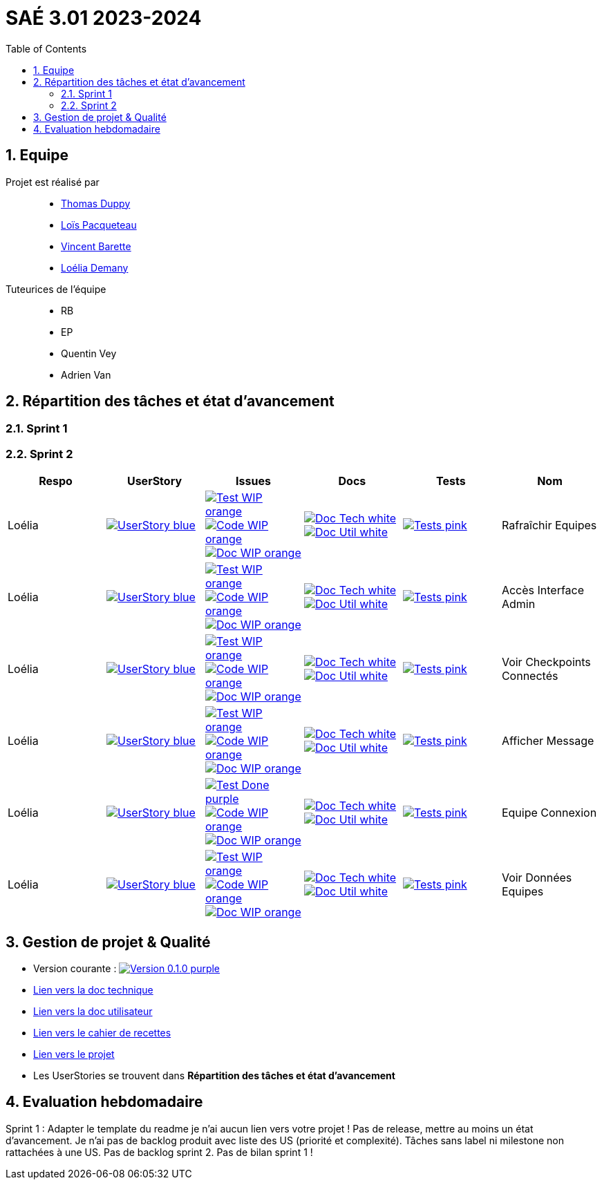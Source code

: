 = SAÉ 3.01 2023-2024
:icons: font
:models: models
:experimental:
:incremental:
:numbered:
:toc: macro
:window: _blank
:correction!:

// Useful definitions
:asciidoc: http://www.methods.co.nz/asciidoc[AsciiDoc]
:icongit: icon:git[]
:git: http://git-scm.com/[{icongit}]
:plantuml: https://plantuml.com/fr/[plantUML]
:vscode: https://code.visualstudio.com/[VS Code]
:badge: https://img.shields.io/badge/

ifndef::env-github[:icons: font]
// Specific to GitHub
ifdef::env-github[]
:correction:
:!toc-title:
:caution-caption: :fire:
:important-caption: :exclamation:
:note-caption: :paperclip:
:tip-caption: :bulb:
:warning-caption: :warning:
:icongit: Git
endif::[]

:baseURL: https://github.com/IUT-Blagnac/sae-3-01-devapp-g3a-5

toc::[]

== Equipe

Projet est réalisé par::

- https://github.com/thomasduppi[Thomas Duppy]
- https://github.com/loisPacqueteau[Loïs Pacqueteau]
- https://github.com/vincentEnRoueLibre[Vincent Barette]
- https://github.com/L-Demany[Loélia Demany]


Tuteurices de l'équipe::
- RB
- EP
- Quentin Vey
- Adrien Van

== Répartition des tâches et état d'avancement

=== Sprint 1

=== Sprint 2

:sp: 2

:vt: Vincent
:la: Loélia
:ts: Thomas
:lo: Loïs

:branch: master

:is_c_o: image:{badge}Code-WIP-orange.svg[link="{baseURL}/issues/
:is_c_c: image:{badge}Code-Done-purple.svg[link="{baseURL}/issues/
:is_d_o: image:{badge}Doc-WIP-orange.svg[link="{baseURL}/issues/
:is_d_c: image:{badge}Doc-Done-purple.svg[link="{baseURL}/issues/
:is_t_o: image:{badge}Test-WIP-orange.svg[link="{baseURL}/issues/
:is_t_c: image:{badge}Test-Done-purple.svg[link="{baseURL}/issues/


:us_: image:{badge}UserStory-blue.svg[link="{baseURL}/issues/

:doc_t: image:{badge}Doc-Tech-white.svg[link="{baseURL}/blob/{branch}/Documentation/Documentation%20technique.adoc#
:doc_u: image:{badge}Doc-Util-white.svg[link="{baseURL}/blob/{branch}/Documentation/Documentation%20utilisateur.adoc#

:tst: image:{badge}Tests-pink.svg[link="{baseURL}/blob/{branch}/Documentation/Cahier%20de%20tests.adoc#


[options="header"]
|=======================
|Respo|UserStory |Issues                                 |Docs                                        | Tests | Nom
|{la} |{us_}33"] |{is_t_o}34 "] {is_c_o}35 "] {is_d_o}36 "]|{doc_t}ihm_userphp "] {doc_u}i-introduction"]|{tst}rafraîchir-equipes"]|Rafraîchir Equipes
|{la} |{us_}37"] |{is_t_o}38 "] {is_c_o}39 "] {is_d_o}40 "]|{doc_t}ihm_userphp "] {doc_u}i-introduction"]|{tst}accès-interface-admin"]|Accès Interface Admin
|{la} |{us_}41"] |{is_t_o}42 "] {is_c_o}43 "] {is_d_o}44 "]|{doc_t}ihm_userphp "] {doc_u}i-introduction"]|{tst}voir-checkpoints-connectés"]|Voir Checkpoints Connectés
|{la} |{us_}45"] |{is_t_o}46 "] {is_c_o}47 "] {is_d_o}48 "]|{doc_t}ihm_userphp "] {doc_u}i-introduction"]|{tst}afficher-message"]|Afficher Message
|{la} |{us_}29"] |{is_t_c}30 "] {is_c_o}31 "] {is_d_o}32 "]|{doc_t}ihm_userphp "] {doc_u}i-introduction"]|{tst}equipe-connexion"]|Equipe Connexion
|{la} |{us_}49"] |{is_t_o}50 "] {is_c_o}51 "] {is_d_o}52 "]|{doc_t}ihm_userphp "] {doc_u}i-introduction"]|{tst}voir-données-equipes"]|Voir Données Equipes


|=======================


== Gestion de projet & Qualité

:release: 0.1.0

- Version courante : image:{badge}Version-{release}-purple.svg[link="https://github.com/IUT-Blagnac/sae-3-01-devapp-g3a-5/releases/tag/{release} "]
- link:https://github.com/IUT-Blagnac/sae-3-01-devapp-g3a-5/blob/master/Documentation/Documentation%20technique.adoc[Lien vers la doc technique]
- link:https://github.com/IUT-Blagnac/sae-3-01-devapp-g3a-5/blob/master/Documentation/Documentation%20utilisateur.adoc[Lien vers la doc utilisateur]
- link:https://github.com/IUT-Blagnac/sae-3-01-devapp-g3a-5/blob/master/Documentation/Cahier%20de%20tests.adoc[Lien vers le cahier de recettes]
- link:https://github.com/orgs/IUT-Blagnac/projects/172[Lien vers le projet]
- Les UserStories se trouvent dans *Répartition des tâches et état d'avancement*

== Evaluation hebdomadaire

ifdef::env-github[]
image:https://docs.google.com/spreadsheets/d/e/2PACX-1vRtGk-4u-mv4RE4q76-qFY-Iy48o1WzcqSP-upBv9doa23kDXzFfHmnZaux3pDt5g/pubchart?oid=1421946479&format=image[link=https://docs.google.com/spreadsheets/d/e/2PACX-1vRtGk-4u-mv4RE4q76-qFY-Iy48o1WzcqSP-upBv9doa23kDXzFfHmnZaux3pDt5g/pubchart?oid=1421946479&format=image]
endif::[]

Sprint 1 : Adapter le template du readme je n'ai aucun lien vers votre projet ! Pas de release, mettre au moins un état d'avancement. Je n'ai pas de backlog produit avec liste des US (priorité et complexité). Tâches sans label ni milestone non rattachées à une US. Pas de backlog sprint 2. Pas de bilan sprint 1 !



